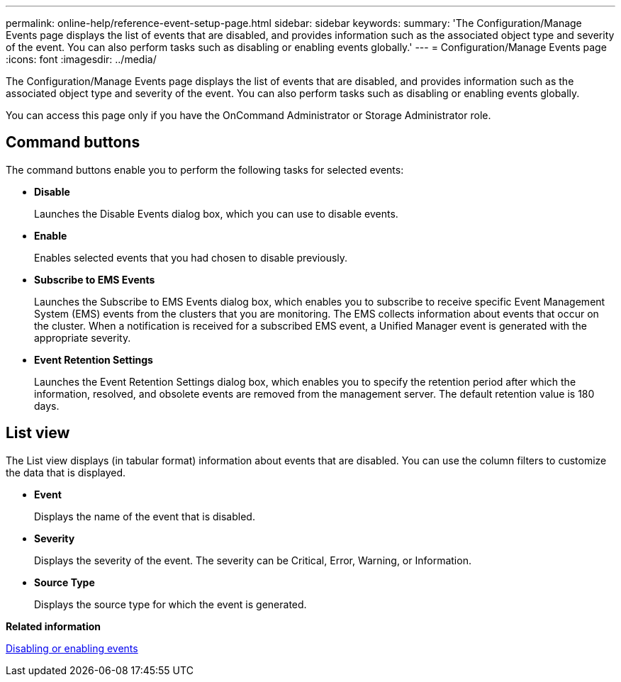 ---
permalink: online-help/reference-event-setup-page.html
sidebar: sidebar
keywords: 
summary: 'The Configuration/Manage Events page displays the list of events that are disabled, and provides information such as the associated object type and severity of the event. You can also perform tasks such as disabling or enabling events globally.'
---
= Configuration/Manage Events page
:icons: font
:imagesdir: ../media/

[.lead]
The Configuration/Manage Events page displays the list of events that are disabled, and provides information such as the associated object type and severity of the event. You can also perform tasks such as disabling or enabling events globally.

You can access this page only if you have the OnCommand Administrator or Storage Administrator role.

== Command buttons

The command buttons enable you to perform the following tasks for selected events:

* *Disable*
+
Launches the Disable Events dialog box, which you can use to disable events.

* *Enable*
+
Enables selected events that you had chosen to disable previously.

* *Subscribe to EMS Events*
+
Launches the Subscribe to EMS Events dialog box, which enables you to subscribe to receive specific Event Management System (EMS) events from the clusters that you are monitoring. The EMS collects information about events that occur on the cluster. When a notification is received for a subscribed EMS event, a Unified Manager event is generated with the appropriate severity.

* *Event Retention Settings*
+
Launches the Event Retention Settings dialog box, which enables you to specify the retention period after which the information, resolved, and obsolete events are removed from the management server. The default retention value is 180 days.

== List view

The List view displays (in tabular format) information about events that are disabled. You can use the column filters to customize the data that is displayed.

* *Event*
+
Displays the name of the event that is disabled.

* *Severity*
+
Displays the severity of the event. The severity can be Critical, Error, Warning, or Information.

* *Source Type*
+
Displays the source type for which the event is generated.

*Related information*

xref:task-disabling-unwanted-events.adoc[Disabling or enabling events]
